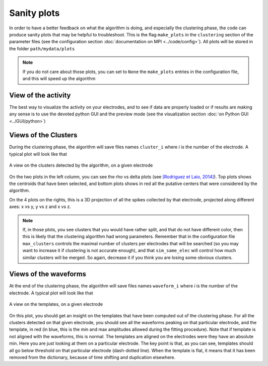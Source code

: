 Sanity plots
============

In order to have a better feedback on what the algorithm is doing, and especially the clustering phase, the code can produce sanity plots that may be helpful to troubleshoot. This is the flag ``make_plots`` in the ``clustering`` section of the parameter files (see the configuration section :doc:`documentation on MPI <../code/config>`). All plots will be stored in the folder ``path/mydata/plots``

.. note:: 

	If you do not care about those plots, you can set to ``None`` the ``make_plots`` entries in the configuration file, and this will speed up the algorithm

View of the activity
--------------------

The best way to visualize the activity on your electrodes, and to see if data are properly loaded or if results are making any sense is to use the devoted python GUI and the preview mode (see the visualization section :doc:`on Python GUI <../GUI/python>`)


Views of the Clusters
---------------------

During the clustering phase, the algorithm will save files names ``cluster_i`` where *i* is the number of the electrode. A typical plot will look like that

.. figure::  clusters_50.png
   :align:   center

   A view on the clusters detected by the algorithm, on a given electrode

On the two plots in the left column, you can see the rho vs delta plots (see `[Rodriguez et Laio, 2014] <http://www.sciencemag.org/content/344/6191/1492.short>`_). Top plots shows the centroids that have been selected, and bottom plots shows in red all the putative centers that were considered by the algorithm.

On the 4 plots on the rights, this is a 3D projection of all the spikes collected by that electrode, projected along different axes: x vs y, y vs z and x vs z.

.. note::

    If, in those plots, you see clusters that you would have rather split, and that do not have different color, then this is likely that the clustering algorithm had wrong parameters. Remember that in the configuration file ``max_clusters`` controls the maximal number of clusters per electrodes that will be searched (so you may want to increase it if clustering is not accurate enough), and that ``sim_same_elec`` will control how much similar clusters will be merged. So again, decrease it if you think you are losing some obvious clusters.

Views of the waveforms
----------------------

At the end of the clustering phase, the algorithm will save files names ``waveform_i`` where *i* is the number of the electrode. A typical plot will look like that

.. figure::  waveforms_50.png
   :align:   center

   A view on the templates, on a given electrode

On this plot, you should get an insight on the templates that have been computed out of the clustering phase. For all the clusters detected on that given electrode, you should see all the waveforms peaking on that particular electrode, and the template, in red (in blue, this is the min and max amplitudes allowed during the fitting procedure). Note that if template is not aligned with the waveforms, this is normal. The templates are aligned on the electrodes were they have an absolute min. Here you are just looking at them on a particular electrode. The key point is that, as you can see, templates should all go below threshold on that particular electrode (dash-dotted line). When the template is flat, it means that it has been removed from the dictionary, because of time shifting and duplication elsewhere.